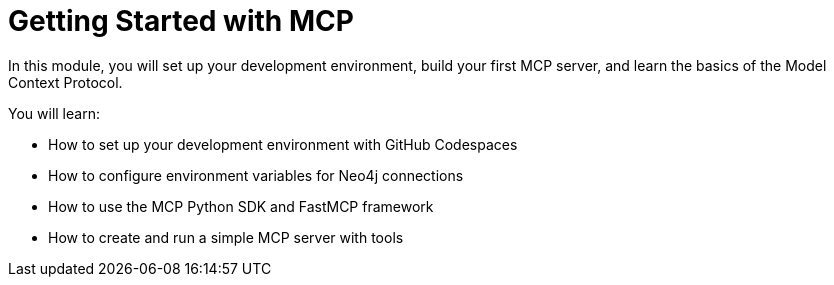= Getting Started with MCP
:order: 1


In this module, you will set up your development environment, build your first MCP server, and learn the basics of the Model Context Protocol.


You will learn:

* How to set up your development environment with GitHub Codespaces
* How to configure environment variables for Neo4j connections
* How to use the MCP Python SDK and FastMCP framework
* How to create and run a simple MCP server with tools
